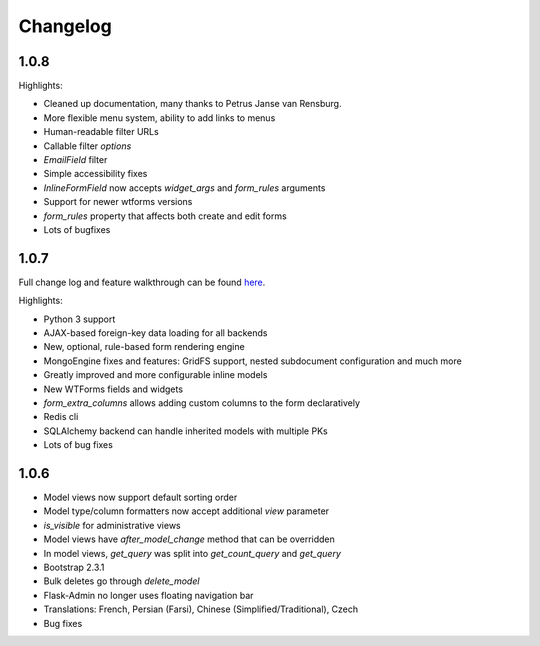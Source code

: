 Changelog
=========

1.0.8
-----

Highlights:

* Cleaned up documentation, many thanks to Petrus Janse van Rensburg.
* More flexible menu system, ability to add links to menus
* Human-readable filter URLs
* Callable filter `options`
* `EmailField` filter
* Simple accessibility fixes
* `InlineFormField` now accepts `widget_args` and `form_rules` arguments
* Support for newer wtforms versions
* `form_rules` property that affects both create and edit forms
* Lots of bugfixes

1.0.7
-----

Full change log and feature walkthrough can be found `here <http://mrjoes.github.io/2013/10/21/flask-admin-107.html>`_.

Highlights:

* Python 3 support
* AJAX-based foreign-key data loading for all backends
* New, optional, rule-based form rendering engine
* MongoEngine fixes and features: GridFS support, nested subdocument configuration and much more
* Greatly improved and more configurable inline models
* New WTForms fields and widgets
* `form_extra_columns` allows adding custom columns to the form declaratively
* Redis cli
* SQLAlchemy backend can handle inherited models with multiple PKs
* Lots of bug fixes

1.0.6
-----

* Model views now support default sorting order
* Model type/column formatters now accept additional `view` parameter
* `is_visible` for administrative views
* Model views have `after_model_change` method that can be overridden
* In model views, `get_query` was split into `get_count_query` and `get_query`
* Bootstrap 2.3.1
* Bulk deletes go through `delete_model`
* Flask-Admin no longer uses floating navigation bar
* Translations: French, Persian (Farsi), Chinese (Simplified/Traditional), Czech
* Bug fixes
